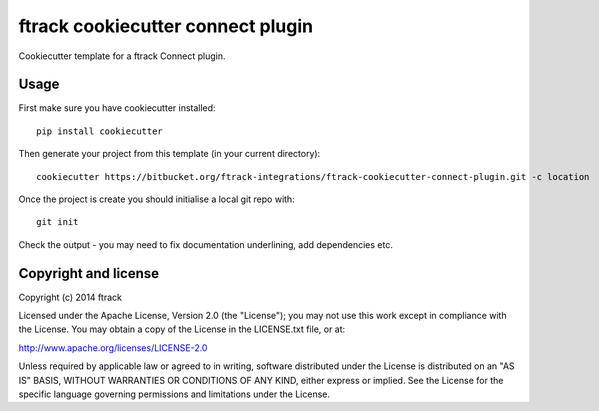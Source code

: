##################################
ftrack cookiecutter connect plugin
##################################

Cookiecutter template for a ftrack Connect plugin.

*****
Usage
*****

First make sure you have cookiecutter installed::

    pip install cookiecutter

Then generate your project from this template (in your current directory)::

    cookiecutter https://bitbucket.org/ftrack-integrations/ftrack-cookiecutter-connect-plugin.git -c location

Once the project is create you should initialise a local git repo with::

    git init

Check the output - you may need to fix documentation underlining, add
dependencies etc.

*********************
Copyright and license
*********************

Copyright (c) 2014 ftrack

Licensed under the Apache License, Version 2.0 (the "License"); you may not use
this work except in compliance with the License. You may obtain a copy of the
License in the LICENSE.txt file, or at:

http://www.apache.org/licenses/LICENSE-2.0

Unless required by applicable law or agreed to in writing, software distributed
under the License is distributed on an "AS IS" BASIS, WITHOUT WARRANTIES OR
CONDITIONS OF ANY KIND, either express or implied. See the License for the
specific language governing permissions and limitations under the License.

